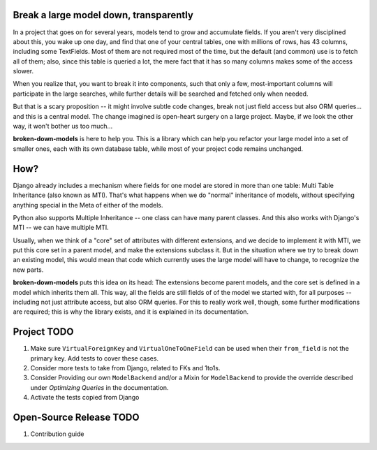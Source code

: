 Break a large model down, transparently
---------------------------------------

In a project that goes on for several years, models tend to grow and
accumulate fields. If you aren't very disciplined about this, you wake up
one day, and find that one of your central tables, one with millions of
rows, has 43 columns, including some TextFields. Most of them are not
required most of the time, but the default (and common) use is to fetch all
of them; also, since this table is queried a lot, the mere fact that it has
so many columns makes some of the access slower.

When you realize that, you want to break it into components, such that
only a few, most-important columns will participate in the large searches,
while further details will be searched and fetched only when needed.

But that is a scary proposition -- it might involve subtle code changes,
break not just field access but also ORM queries... and this is a central
model. The change imagined is open-heart surgery on a large project.
Maybe, if we look the other way, it won't bother us too much...

**broken-down-models** is here to help you. This is a library which can
help you refactor your large model into a set of smaller ones, each with
its own database table, while most of your project code remains unchanged.

How?
----

Django already includes a mechanism where fields for one model are stored
in more than one table: Multi Table Inheritance (also known as MTI).
That's what happens when we do "normal" inheritance of models, without
specifying anything special in the Meta of either of the models.

Python also supports Multiple Inheritance -- one class can have many parent
classes. And this also works with Django's MTI -- we can have multiple MTI.

Usually, when we think of a "core" set of attributes with different extensions,
and we decide to implement it with MTI, we put this core set in a parent
model, and make the extensions subclass it. But in the situation where we
try to break down an existing model, this would mean that code which currently
uses the large model will have to change, to recognize the new parts.

**broken-down-models** puts this idea on its head: The extensions become
parent models, and the core set is defined in a model which inherits them all.
This way, all the fields are still fields of of the model we started with,
for all purposes -- including not just attribute access, but also ORM queries.
For this to really work well, though, some further modifications are required;
this is why the library exists, and it is explained in its documentation.

Project TODO
------------

#. Make sure ``VirtualForeignKey`` and ``VirtualOneToOneField`` can be used
   when their ``from_field`` is not the primary key. Add tests to cover these cases.
#. Consider more tests to take from Django, related to FKs and 1to1s.
#. Consider Providing our own ``ModelBackend`` and/or a Mixin for ``ModelBackend``
   to provide the override described under `Optimizing Queries` in the documentation.
#. Activate the tests copied from Django

Open-Source Release TODO
----

#. Contribution guide
